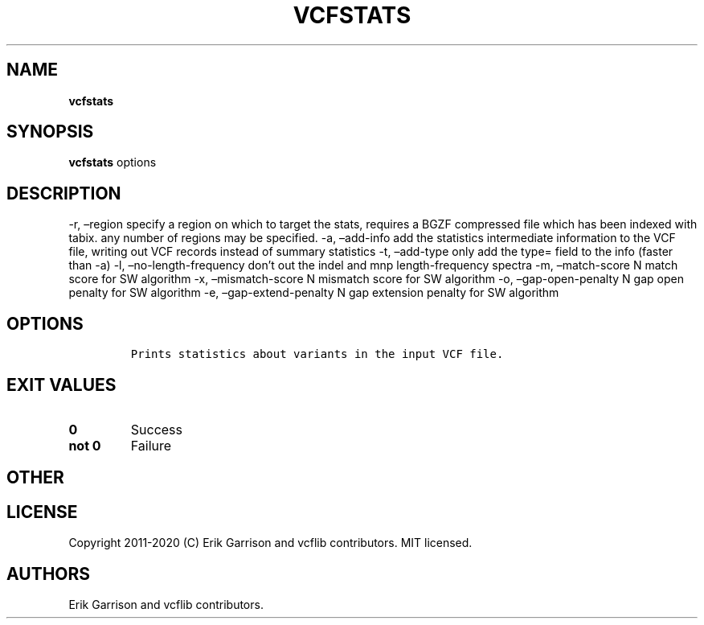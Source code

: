 .\" Automatically generated by Pandoc 2.7.3
.\"
.TH "VCFSTATS" "1" "" "vcfstats (vcflib)" "vcfstats (VCF unknown)"
.hy
.SH NAME
.PP
\f[B]vcfstats\f[R]
.SH SYNOPSIS
.PP
\f[B]vcfstats\f[R] options
.SH DESCRIPTION
.PP
-r, \[en]region specify a region on which to target the stats, requires
a BGZF compressed file which has been indexed with tabix.
any number of regions may be specified.
-a, \[en]add-info add the statistics intermediate information to the VCF
file, writing out VCF records instead of summary statistics -t,
\[en]add-type only add the type= field to the info (faster than -a) -l,
\[en]no-length-frequency don\[cq]t out the indel and mnp
length-frequency spectra -m, \[en]match-score N match score for SW
algorithm -x, \[en]mismatch-score N mismatch score for SW algorithm -o,
\[en]gap-open-penalty N gap open penalty for SW algorithm -e,
\[en]gap-extend-penalty N gap extension penalty for SW algorithm
.SH OPTIONS
.IP
.nf
\f[C]


Prints statistics about variants in the input VCF file.
\f[R]
.fi
.SH EXIT VALUES
.TP
.B \f[B]0\f[R]
Success
.TP
.B \f[B]not 0\f[R]
Failure
.SH OTHER
.SH LICENSE
.PP
Copyright 2011-2020 (C) Erik Garrison and vcflib contributors.
MIT licensed.
.SH AUTHORS
Erik Garrison and vcflib contributors.

